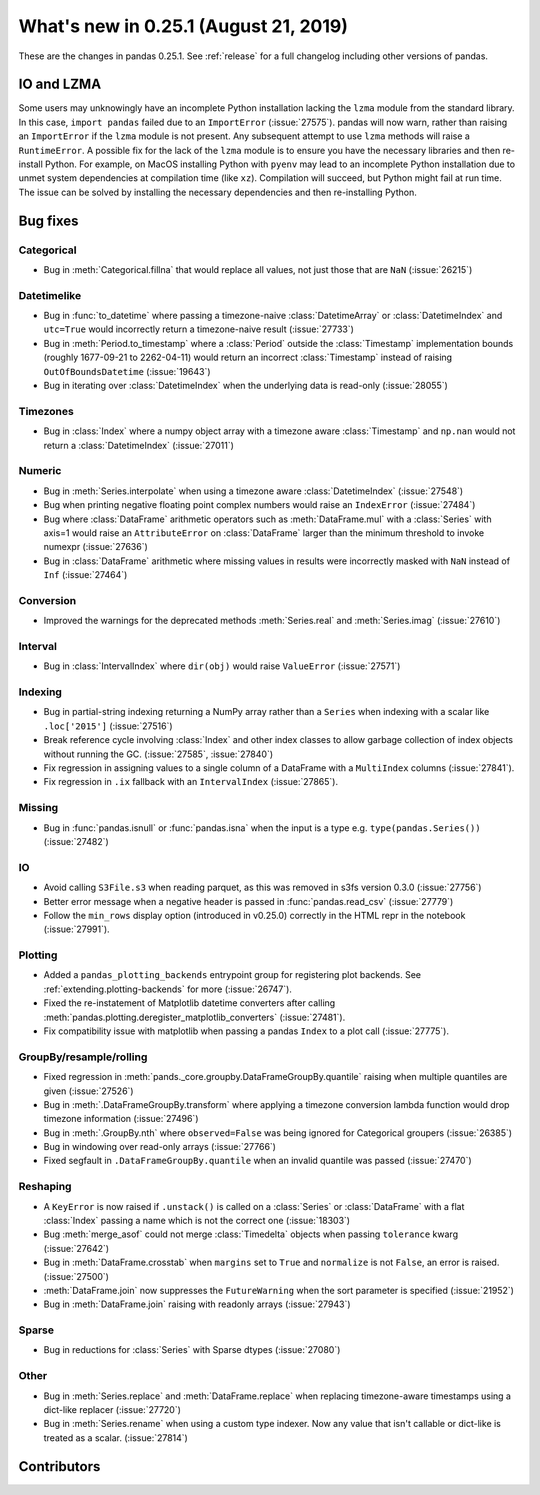 .. _whatsnew_0251:

What's new in 0.25.1 (August 21, 2019)
--------------------------------------

These are the changes in pandas 0.25.1. See :ref:`release` for a full changelog
including other versions of pandas.

IO and LZMA
~~~~~~~~~~~

Some users may unknowingly have an incomplete Python installation lacking the ``lzma`` module from the standard library. In this case, ``import pandas`` failed due to an ``ImportError`` (:issue:`27575`).
pandas will now warn, rather than raising an ``ImportError`` if the ``lzma`` module is not present. Any subsequent attempt to use ``lzma`` methods will raise a ``RuntimeError``.
A possible fix for the lack of the ``lzma`` module is to ensure you have the necessary libraries and then re-install Python.
For example, on MacOS installing Python with ``pyenv`` may lead to an incomplete Python installation due to unmet system dependencies at compilation time (like ``xz``). Compilation will succeed, but Python might fail at run time. The issue can be solved by installing the necessary dependencies and then re-installing Python.

.. _whatsnew_0251.bug_fixes:

Bug fixes
~~~~~~~~~

Categorical
^^^^^^^^^^^

- Bug in :meth:`Categorical.fillna` that would replace all values, not just those that are ``NaN`` (:issue:`26215`)

Datetimelike
^^^^^^^^^^^^

- Bug in :func:`to_datetime` where passing a timezone-naive :class:`DatetimeArray` or :class:`DatetimeIndex` and ``utc=True`` would incorrectly return a timezone-naive result (:issue:`27733`)
- Bug in :meth:`Period.to_timestamp` where a :class:`Period` outside the :class:`Timestamp` implementation bounds (roughly 1677-09-21 to 2262-04-11) would return an incorrect :class:`Timestamp` instead of raising ``OutOfBoundsDatetime`` (:issue:`19643`)
- Bug in iterating over :class:`DatetimeIndex` when the underlying data is read-only (:issue:`28055`)

Timezones
^^^^^^^^^

- Bug in :class:`Index` where a numpy object array with a timezone aware :class:`Timestamp` and ``np.nan`` would not return a :class:`DatetimeIndex` (:issue:`27011`)

Numeric
^^^^^^^

- Bug in :meth:`Series.interpolate` when using a timezone aware :class:`DatetimeIndex` (:issue:`27548`)
- Bug when printing negative floating point complex numbers would raise an ``IndexError`` (:issue:`27484`)
- Bug where :class:`DataFrame` arithmetic operators such as :meth:`DataFrame.mul` with a :class:`Series` with axis=1 would raise an ``AttributeError`` on :class:`DataFrame` larger than the minimum threshold to invoke numexpr (:issue:`27636`)
- Bug in :class:`DataFrame` arithmetic where missing values in results were incorrectly masked with ``NaN`` instead of ``Inf`` (:issue:`27464`)

Conversion
^^^^^^^^^^

- Improved the warnings for the deprecated methods :meth:`Series.real` and :meth:`Series.imag` (:issue:`27610`)

Interval
^^^^^^^^

- Bug in :class:`IntervalIndex` where ``dir(obj)`` would raise ``ValueError`` (:issue:`27571`)

Indexing
^^^^^^^^

- Bug in partial-string indexing returning a NumPy array rather than a ``Series`` when indexing with a scalar like ``.loc['2015']`` (:issue:`27516`)
- Break reference cycle involving :class:`Index` and other index classes to allow garbage collection of index objects without running the GC. (:issue:`27585`, :issue:`27840`)
- Fix regression in assigning values to a single column of a DataFrame with a ``MultiIndex`` columns (:issue:`27841`).
- Fix regression in ``.ix`` fallback with an ``IntervalIndex`` (:issue:`27865`).

Missing
^^^^^^^

- Bug in :func:`pandas.isnull` or :func:`pandas.isna` when the input is a type e.g. ``type(pandas.Series())`` (:issue:`27482`)

IO
^^

- Avoid calling ``S3File.s3`` when reading parquet, as this was removed in s3fs version 0.3.0 (:issue:`27756`)
- Better error message when a negative header is passed in :func:`pandas.read_csv` (:issue:`27779`)
- Follow the ``min_rows`` display option (introduced in v0.25.0) correctly in the HTML repr in the notebook (:issue:`27991`).

Plotting
^^^^^^^^

- Added a ``pandas_plotting_backends`` entrypoint group for registering plot backends. See :ref:`extending.plotting-backends` for more (:issue:`26747`).
- Fixed the re-instatement of Matplotlib datetime converters after calling
  :meth:`pandas.plotting.deregister_matplotlib_converters` (:issue:`27481`).
- Fix compatibility issue with matplotlib when passing a pandas ``Index`` to a plot call (:issue:`27775`).

GroupBy/resample/rolling
^^^^^^^^^^^^^^^^^^^^^^^^

- Fixed regression in :meth:`pands._core.groupby.DataFrameGroupBy.quantile` raising when multiple quantiles are given (:issue:`27526`)
- Bug in :meth:`.DataFrameGroupBy.transform` where applying a timezone conversion lambda function would drop timezone information (:issue:`27496`)
- Bug in :meth:`.GroupBy.nth` where ``observed=False`` was being ignored for Categorical groupers (:issue:`26385`)
- Bug in windowing over read-only arrays (:issue:`27766`)
- Fixed segfault in ``.DataFrameGroupBy.quantile`` when an invalid quantile was passed (:issue:`27470`)

Reshaping
^^^^^^^^^

- A ``KeyError`` is now raised if ``.unstack()`` is called on a :class:`Series` or :class:`DataFrame` with a flat :class:`Index` passing a name which is not the correct one (:issue:`18303`)
- Bug :meth:`merge_asof` could not merge :class:`Timedelta` objects when passing ``tolerance`` kwarg (:issue:`27642`)
- Bug in :meth:`DataFrame.crosstab` when ``margins`` set to ``True`` and ``normalize`` is not ``False``, an error is raised. (:issue:`27500`)
- :meth:`DataFrame.join` now suppresses the ``FutureWarning`` when the sort parameter is specified (:issue:`21952`)
- Bug in :meth:`DataFrame.join` raising with readonly arrays (:issue:`27943`)

Sparse
^^^^^^

- Bug in reductions for :class:`Series` with Sparse dtypes (:issue:`27080`)

Other
^^^^^

- Bug in :meth:`Series.replace` and :meth:`DataFrame.replace` when replacing timezone-aware timestamps using a dict-like replacer (:issue:`27720`)
- Bug in :meth:`Series.rename` when using a custom type indexer. Now any value that isn't callable or dict-like is treated as a scalar. (:issue:`27814`)

.. _whatsnew_0.251.contributors:

Contributors
~~~~~~~~~~~~

.. contributors:: v0.25.0..v0.25.1
